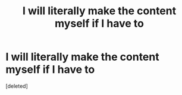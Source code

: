 #+TITLE: I will literally make the content myself if I have to

* I will literally make the content myself if I have to
:PROPERTIES:
:Score: 0
:DateUnix: 1605299252.0
:DateShort: 2020-Nov-13
:FlairText: Misc
:END:
[deleted]

